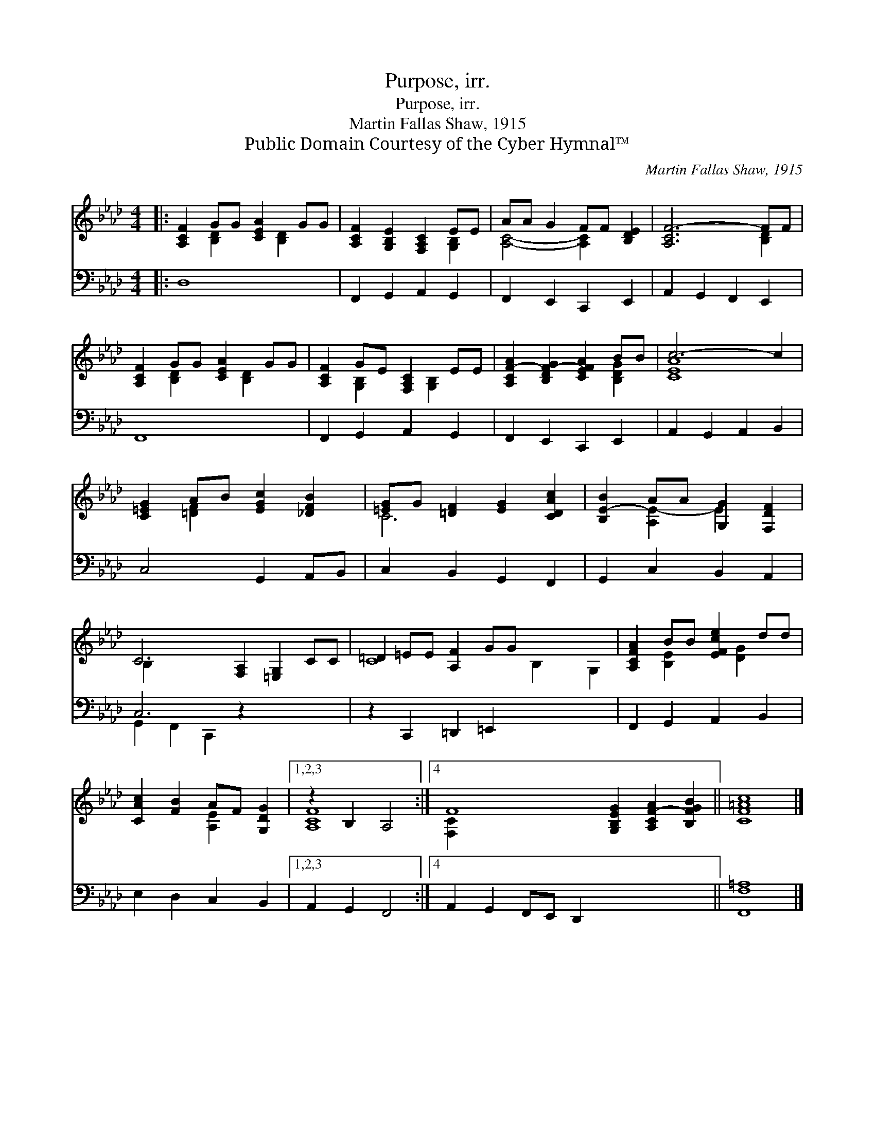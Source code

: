X:1
T:Purpose, irr.
T:Purpose, irr.
T:Martin Fallas Shaw, 1915
T:Public Domain Courtesy of the Cyber Hymnal™
C:Martin Fallas Shaw, 1915
Z:Public Domain
Z:Courtesy of the Cyber Hymnal™
%%score ( 1 2 ) ( 3 4 )
L:1/8
M:4/4
K:Ab
V:1 treble 
V:2 treble 
V:3 bass 
V:4 bass 
V:1
|: [A,CF]2 GG [CEA]2 GG | [A,CF]2 [G,B,E]2 [F,A,C]2 EE | AA G2 FF [B,DE]2 | [A,CF-]6 FF | %4
 [A,CF]2 GG [CEA]2 GG | [A,CF]2 GE [F,A,C]2 EE | [A,CF-A]2 [B,DF-G]2 [CEFA]2 BB | c6- c2 | %8
 [C=EG]2 AB [EGc]2 [_DFB]2 | [=EG]G [=DF]2 [EG]2 [CDAc]2 | [B,E-B]2 AA [G,G]2 [F,DF]2 | %11
 C6 [F,A,]2 [=E,G,]2 CC | =D2 =EE [A,F]2 GG x5 | [A,CFA]2 BB [EFce]2 dd | %14
 [CAc]2 [FB]2 AF [G,DG]2 |1,2,3 z2 B,2 A,4 :|4 F8 [G,B,EG]2 [A,CF-A]2 [B,FGB]2 || [CF=Ac]8 |] %18
V:2
|: x2 [B,D]2 x [B,D]2 x | x6 [G,B,]2 | [A,C]4- [A,C]2 x2 | x6 [B,D]2 | x2 [B,D]2 x [B,D]2 x | %5
 x2 [G,B,]2 x [G,B,]2 x | x6 [B,DG]2 | [CEA]8 | x2 [=DF]2 x4 | C6 x2 | x2 [A,E-]2 E2 x2 | B,2 x10 | %12
 C8 B,2 x G,2 | x2 [B,E]2 x [DG]2 x | x4 [A,E]2 x2 |1,2,3 [A,CF]8 :|4 [F,C]2 x12 || x8 |] %18
V:3
|: D,8 | F,,2 G,,2 A,,2 G,,2 | F,,2 E,,2 C,,2 E,,2 | A,,2 G,,2 F,,2 E,,2 | F,,8 | %5
 F,,2 G,,2 A,,2 G,,2 | F,,2 E,,2 C,,2 E,,2 | A,,2 G,,2 A,,2 B,,2 | C,4 G,,2 A,,B,, | %9
 C,2 B,,2 G,,2 F,,2 | G,,2 C,2 B,,2 A,,2 | C,6 z2 x4 | z2 C,,2 =D,,2 =E,,2 x5 | %13
 F,,2 G,,2 A,,2 B,,2 | E,2 D,2 C,2 B,,2 |1,2,3 A,,2 G,,2 F,,4 :|4 A,,2 G,,2 F,,E,, D,,2 x6 || %17
 [F,,F,=A,]8 |] %18
V:4
|: x8 | x8 | x8 | x8 | x8 | x8 | x8 | x8 | x8 | x8 | x8 | G,,2 F,,2 C,,2 x6 | x13 | x8 | x8 |1,2,3 %15
 x8 :|4 x14 || x8 |] %18

